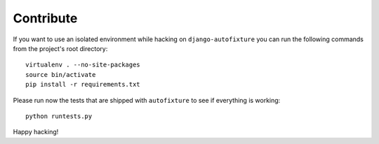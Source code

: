 Contribute
==========

If you want to use an isolated environment while hacking on
``django-autofixture`` you can run the following commands from the project's
root directory::

    virtualenv . --no-site-packages
    source bin/activate
    pip install -r requirements.txt

Please run now the tests that are shipped with ``autofixture`` to see if
everything is working::

    python runtests.py

Happy hacking!
